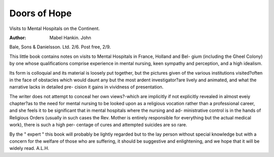 Doors of Hope
==============

Visits to Mental Hospitals on
the Continent. 

:Author: Mabel Hankin. John
Bale, Sons & Danielsson. Ltd. 2/6. Post
free, 2/9.

This little book contains notes on visits to
Mental Hospitals in France, Holland and Bel-
gium (including the Gheel Colony) by one whose
qualifications comprise experience in mental
nursing, keen sympathy and perception, and a
high idealism.

Its form is colloquial and its material is
loosely put together, but the pictures given of
the various institutions visited?often in the face
of obstacles which would daunt any but the most
ardent investigator?are lively and animated,
and what the narrative lacks in detailed pre-
cision it gains in vividness of presentation.

The writer does not attempt to conceal her
own views?-which are implicitly if not explicitly
revealed in almost eveiy chapter?as to the need
for mental nursing to be looked upon as a
religious vocation rather than a professional
career, and she feels it to be significant that in
mental hospitals where the nursing and ad-
ministrative control is in the hands of Religious
Orders (usually in such cases the Rev. Mother
is entirely responsible for everything but the
actual medical work), there is such a high per-
centage of cures and attempted suicides are so
rare.

By the " expert " this book will probably be
lightly regarded but to the lay person without
special knowledge but with a concern for the
welfare of those who are suffering, it should
be suggestive and enlightening, and we hope
that it will be widely read.
A.L.H.
